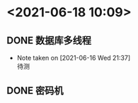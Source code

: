 * <2021-06-18 10:09>
** DONE 数据库多线程
   CLOSED: [2021-06-18 Fri 14:45]

   - Note taken on [2021-06-16 Wed 21:37] \\
     待测
** DONE 密码机
   CLOSED: [2021-06-18 Fri 14:46]

